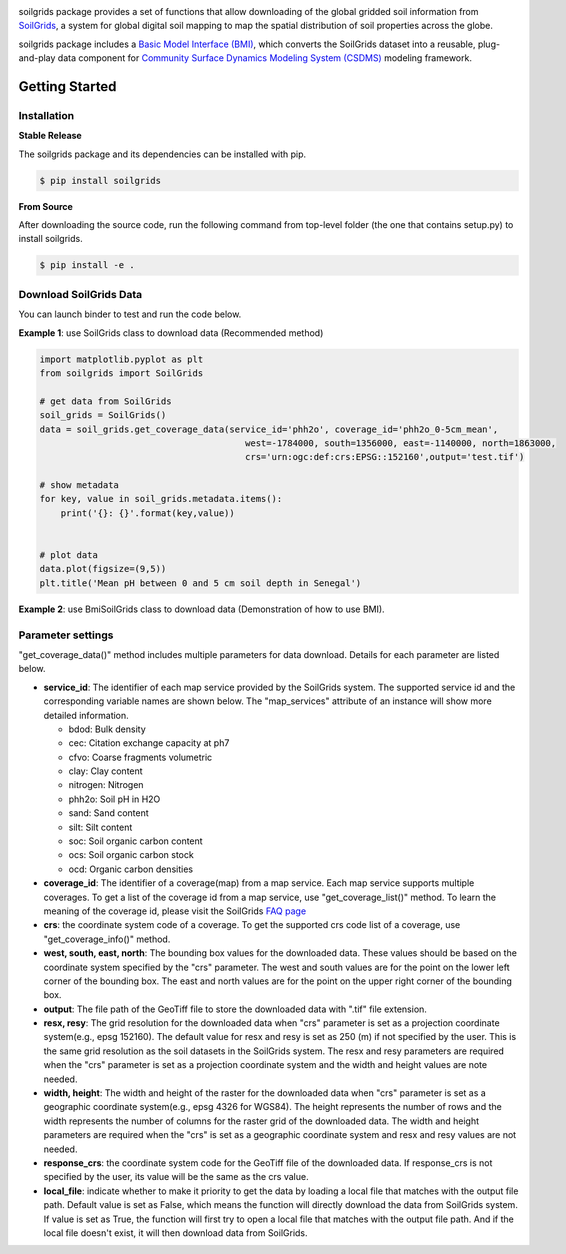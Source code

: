 .. image:: _static/soilgrids_logo.png
    :align: center
    :scale: 22%
    :alt: soilgrids
    :target: https://soilgrids.readthedocs.io/


soilgrids package provides a set of functions that allow downloading of the global gridded soil information from
`SoilGrids <https://www.isric.org/explore/soilgrids>`_, a system for global digital soil mapping to map the spatial
distribution of soil properties across the globe.

soilgrids package includes a `Basic Model Interface (BMI) <https://bmi.readthedocs.io/en/latest/>`_,
which converts the SoilGrids dataset into a reusable, plug-and-play data component for
`Community Surface Dynamics Modeling System (CSDMS) <https://csdms.colorado.edu/wiki/Main_Page>`_ modeling framework.


Getting Started
===============

Installation
++++++++++++

**Stable Release**

The soilgrids package and its dependencies can be installed with pip.

.. code-block:: console

    $ pip install soilgrids


**From Source**

After downloading the source code, run the following command from top-level folder
(the one that contains setup.py) to install soilgrids.

.. code-block:: console

    $ pip install -e .


Download SoilGrids Data
++++++++++++++++++++++++

You can launch binder to test and run the code below. |binder|

**Example 1**: use SoilGrids class to download data (Recommended method)

.. code-block:: python

    import matplotlib.pyplot as plt
    from soilgrids import SoilGrids

    # get data from SoilGrids
    soil_grids = SoilGrids()
    data = soil_grids.get_coverage_data(service_id='phh2o', coverage_id='phh2o_0-5cm_mean',
                                           west=-1784000, south=1356000, east=-1140000, north=1863000,
                                           crs='urn:ogc:def:crs:EPSG::152160',output='test.tif')

    # show metadata
    for key, value in soil_grids.metadata.items():
        print('{}: {}'.format(key,value))


    # plot data
    data.plot(figsize=(9,5))
    plt.title('Mean pH between 0 and 5 cm soil depth in Senegal')

|tif_plot|

**Example 2**: use BmiSoilGrids class to download data (Demonstration of how to use BMI).

.. code-block:: python
    import matplotlib.pyplot as plt
    import numpy as np

    from soilgrids import BmiSoilGrids


    # initiate a data component
    data_comp = BmiSoilGrids()
    data_comp.initialize('config_file.yaml')

    # get variable info
    var_name = data_comp.get_output_var_names()[0]
    var_unit = data_comp.get_var_units(var_name)
    var_location = data_comp.get_var_location(var_name)
    var_type = data_comp.get_var_type(var_name)
    var_grid = data_comp.get_var_grid(var_name)
    print('variable_name: {} \nvar_unit: {} \nvar_location: {} \nvar_type: {} \nvar_grid: {}'.format(
        var_name, var_unit, var_location, var_type, var_grid))

    # get variable grid info
    grid_rank = data_comp.get_grid_rank(var_grid)

    grid_size = data_comp.get_grid_size(var_grid)

    grid_shape = np.empty(grid_rank, int)
    data_comp.get_grid_shape(var_grid, grid_shape)

    grid_spacing = np.empty(grid_rank)
    data_comp.get_grid_spacing(var_grid, grid_spacing)

    grid_origin = np.empty(grid_rank)
    data_comp.get_grid_origin(var_grid, grid_origin)

    print('grid_rank: {} \ngrid_size: {} \ngrid_shape: {} \ngrid_spacing: {} \ngrid_origin: {}'.format(
        grid_rank, grid_size, grid_shape, grid_spacing, grid_origin))

    # get variable data
    data = np.empty(grid_size, var_type)
    data_comp.get_value(var_name, data)
    data_2D = data.reshape(grid_shape)

    # get X, Y extent for plot
    min_y, min_x = grid_origin
    max_y = min_y + grid_spacing[0]*(grid_shape[0]-1)
    max_x = min_x + grid_spacing[1]*(grid_shape[1]-1)
    dy = grid_spacing[0]/2
    dx = grid_spacing[1]/2
    extent = [min_x - dx, max_x + dx, min_y - dy, max_y + dy]

    # plot data
    fig, ax = plt.subplots(1,1, figsize=(9,5))
    im = ax.imshow(data_2D, extent=extent)
    fig.colorbar(im)
    plt.xlabel('X')
    plt.ylabel('Y')
    plt.title('Mean pH between 0 and 5 cm soil depth in Senegal')

Parameter settings
+++++++++++++++++++
"get_coverage_data()" method includes multiple parameters for data download. Details for each parameter are listed below.

* **service_id**: The identifier of each map service provided by the SoilGrids system. The supported service id and the
  corresponding variable names are shown below. The "map_services" attribute of an instance will show more
  detailed information.

  * bdod: Bulk density
  * cec: Citation exchange capacity at ph7
  * cfvo: Coarse fragments volumetric
  * clay: Clay content
  * nitrogen: Nitrogen
  * phh2o: Soil pH in H2O
  * sand: Sand content
  * silt: Silt content
  * soc: Soil organic carbon content
  * ocs: Soil organic carbon stock
  * ocd: Organic carbon densities

* **coverage_id**: The identifier of a coverage(map) from a map service. Each map service supports
  multiple coverages. To get a list of the coverage id from a map service, use "get_coverage_list()" method.
  To learn the meaning of the coverage id, please visit the SoilGrids `FAQ page <https://www.isric.org/explore/soilgrids>`_

* **crs**: the coordinate system code of a coverage. To get the supported crs code list of a coverage, use "get_coverage_info()" method.

* **west, south, east, north**: The bounding box values for the downloaded data. These values should be based on the
  coordinate system specified by the "crs" parameter. The west and south values are for the point on the lower left corner
  of the bounding box. The east and north values are for the point on the upper right corner of the bounding box.

* **output**: The file path of the GeoTiff file to store the downloaded data with ".tif" file extension.

* **resx, resy**: The grid resolution for the downloaded data when "crs" parameter is set as a
  projection coordinate system(e.g., epsg 152160). The default value for resx and resy is set as 250 (m) if not
  specified by the user. This is the same grid resolution as the soil datasets in the SoilGrids system.
  The resx and resy parameters are required when the "crs" parameter is set as a projection coordinate system
  and the width and height values are note needed.

* **width, height**: The width and height of the raster for the downloaded data when "crs" parameter is set as a
  geographic coordinate system(e.g., epsg 4326 for WGS84). The height represents the number of rows and the width
  represents the number of columns for the raster grid of the downloaded data. The width and height parameters
  are required when the "crs" is set as a geographic coordinate system and resx and resy values are not needed.

* **response_crs**: the coordinate system code for the GeoTiff file of the downloaded data. If response_crs is not
  specified by the user, its value will be the same as the crs value.

* **local_file**: indicate whether to make it priority to get the data by loading a local file that matches with the
  output file path. Default value is set as False, which means the function will directly download the data from SoilGrids
  system. If value is set as True, the function will first try to open a local file that matches with
  the output file path. And if the local file doesn't exist, it will then download data from SoilGrids.


.. links:

.. |binder| image:: https://mybinder.org/badge_logo.svg
 :target: https://mybinder.org/v2/gh/gantian127/soilgrids/master?filepath=notebooks%2Fsoilgrids.ipynb

.. |tif_plot| image:: _static/tif_plot.png


